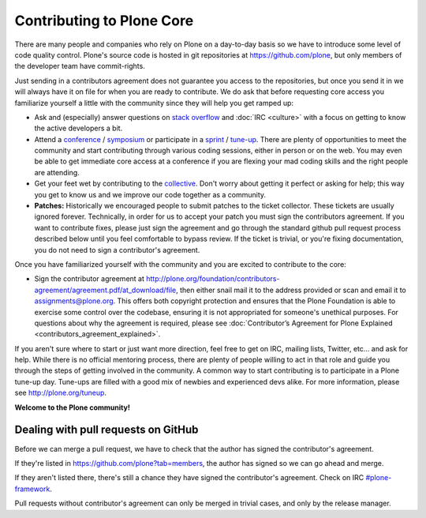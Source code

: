 Contributing to Plone Core
==========================

There are many people and companies who rely on Plone on a day-to-day basis so we have to introduce some level of code quality control.
Plone's source code is hosted in git repositories at  https://github.com/plone,
but only members of the developer team have commit-rights.

Just sending in a contributors agreement does not guarantee you access to the repositories,
but once you send it in we will always have it on file for when you are ready to contribute.
We do ask that before requesting core access you familiarize yourself a little with the community since they will help you get ramped up:

* Ask and (especially) answer questions on `stack overflow <http://stackoverflow.com/>`_ and :doc:`IRC <culture>` with a focus on getting to know the active developers a bit. 

* Attend a `conference <http://plone.org/events/conferences>`_ / `symposium <http://plone.org/events/regional>`_ or participate in a `sprint <http://plone.org/events/sprints>`_ / `tune-up <http://plone.org/events/plone-tuneups>`_.
  There are plenty of opportunities to meet the community and start contributing through various coding sessions,
  either in person or on the web.
  You may even be able to get immediate core access at a conference if you are flexing your mad coding skills and the right people are attending.

* Get your feet wet by contributing to the `collective <http://collective.github.com/>`_.
  Don't worry about getting it perfect or asking for help;
  this way you get to know us and we improve our code together as a community.

* **Patches:** Historically we encouraged people to submit patches to the ticket collector.
  These tickets are usually ignored forever.
  Technically,
  in order for us to accept your patch you must sign the contributors agreement.
  If you want to contribute fixes,
  please just sign the agreement and go through the standard github pull request process described below until you feel comfortable to bypass review.
  If the ticket is trivial,
  or you're fixing documentation,
  you do not need to sign a contributor's agreement.

Once you have familiarized yourself with the community and you are excited to contribute to the core:

* Sign the contributor agreement at http://plone.org/foundation/contributors-agreement/agreement.pdf/at_download/file,
  then either snail mail it to the address provided or scan and email it to assignments@plone.org.
  This offers both copyright protection and ensures that the Plone Foundation is able to exercise some control over the codebase,
  ensuring it is not appropriated for someone's unethical purposes.
  For questions about why the agreement is required,
  please see :doc:`Contributor’s Agreement for Plone Explained <contributors_agreement_explained>`.

If you aren't sure where to start or just want more direction,
feel free to get on IRC, mailing lists, Twitter, etc... and ask for help.
While there is no official mentoring process,
there are plenty of people willing to act in that role and guide you through the steps of getting involved in the community.
A common way to start contributing is to participate in a Plone tune-up day.
Tune-ups are filled with a good mix of newbies and experienced devs alike.
For more information,
please see  http://plone.org/tuneup.

**Welcome to the Plone community!**


Dealing with pull requests on GitHub
------------------------------------

Before we can merge a pull request,
we have to check that the author has signed the contributor's agreement.

If they're listed in https://github.com/plone?tab=members,
the author has signed so we can go ahead and merge.

If they aren't listed there,
there's still a chance they have signed the contributor's agreement.
Check on IRC `#plone-framework <http://webchat.freenode.net?channels=plone-framework>`_.

Pull requests without contributor's agreement can only be merged in trivial cases,
and only by the release manager.
